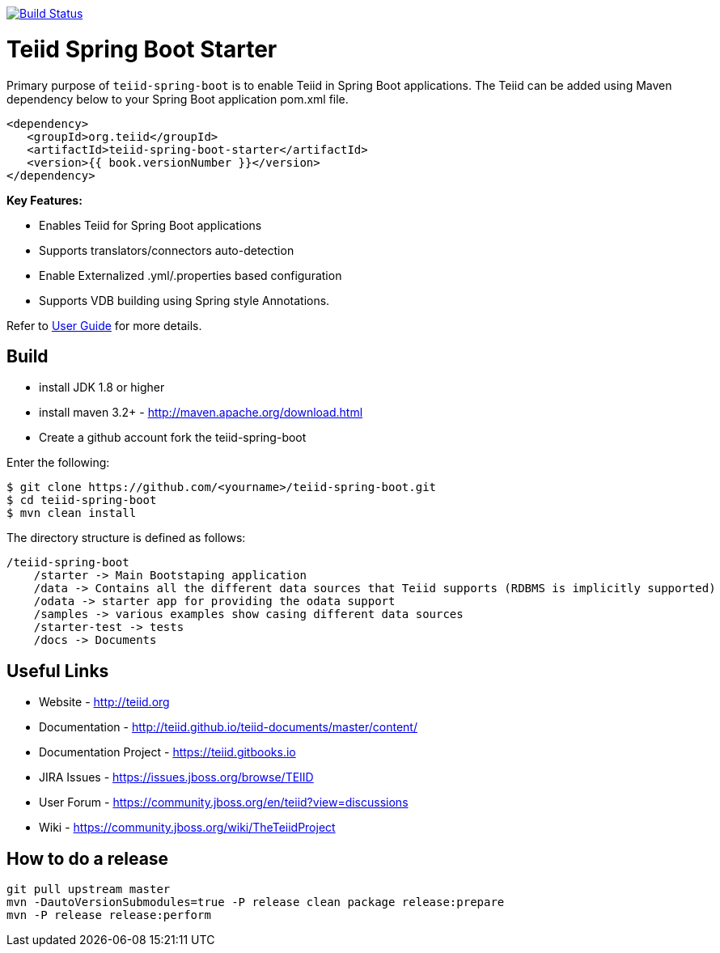 image:https://travis-ci.com/teiid/teiid-spring-boot.svg?branch=master["Build Status", link="https://travis-ci.com/teiid/teiid-spring-boot"]

= Teiid Spring Boot Starter

Primary purpose of `teiid-spring-boot` is to enable Teiid in Spring Boot applications. The Teiid can be added using Maven dependency below to your Spring Boot application pom.xml file.

[source,xml]
----
<dependency>
   <groupId>org.teiid</groupId>
   <artifactId>teiid-spring-boot-starter</artifactId>
   <version>{{ book.versionNumber }}</version>
</dependency>
----

**Key Features:**

* Enables Teiid for Spring Boot applications
* Supports translators/connectors auto-detection 
* Enable Externalized .yml/.properties based configuration
* Supports VDB building using Spring style Annotations.

Refer to link:docs/UserGuide.adoc[User Guide] for more details.

== Build

* install JDK 1.8 or higher
* install maven 3.2+ - http://maven.apache.org/download.html
* Create a github account fork the teiid-spring-boot

Enter the following:

[source,xml]
----
$ git clone https://github.com/<yourname>/teiid-spring-boot.git
$ cd teiid-spring-boot
$ mvn clean install
----

The directory structure is defined as follows:
----
/teiid-spring-boot
    /starter -> Main Bootstaping application
    /data -> Contains all the different data sources that Teiid supports (RDBMS is implicitly supported)
    /odata -> starter app for providing the odata support
    /samples -> various examples show casing different data sources
    /starter-test -> tests
    /docs -> Documents
----       

==  Useful Links

* Website - http://teiid.org
* Documentation - http://teiid.github.io/teiid-documents/master/content/
* Documentation Project - https://teiid.gitbooks.io
* JIRA Issues -  https://issues.jboss.org/browse/TEIID
* User Forum - https://community.jboss.org/en/teiid?view=discussions
* Wiki - https://community.jboss.org/wiki/TheTeiidProject

== How to do a release

----
git pull upstream master
mvn -DautoVersionSubmodules=true -P release clean package release:prepare
mvn -P release release:perform
----
